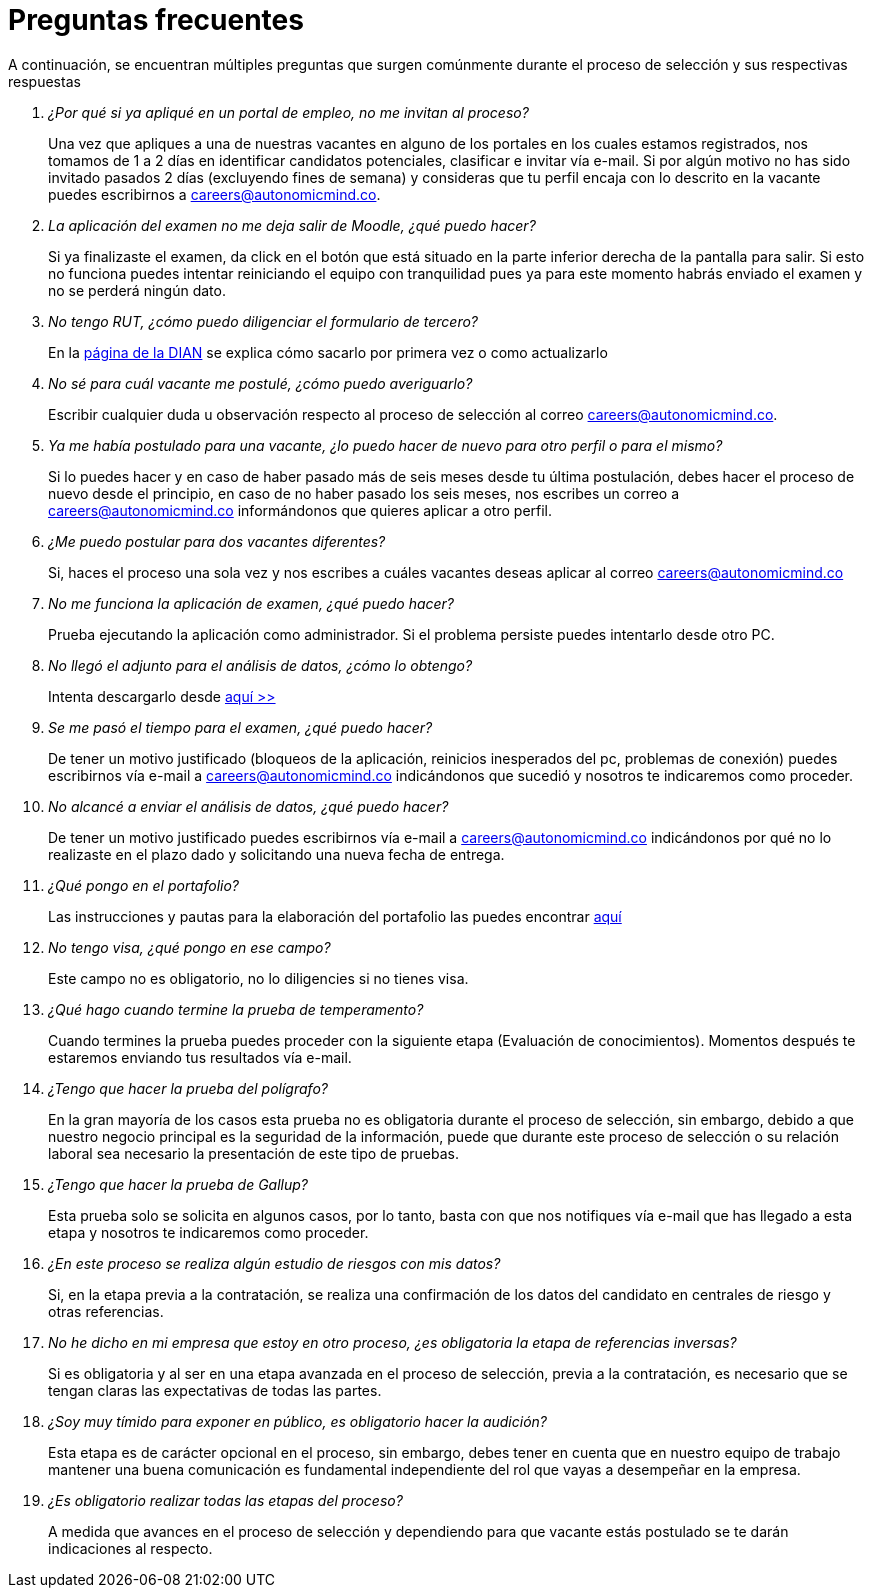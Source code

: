 :slug: empleos/faq/
:category: empleos
:description: La siguiente página tiene como objetivo informar a los interesados en ser parte del equipo de trabajo de FLUID sobre el proceso de selección realizado. En esta sección respondemos a las preguntas más frecuentes de nuestros candidatos en proceso de selección.
:keywords: FLUID, FAQ, Preguntas, Frecuentes, Empleos, Selección.
// :translate: careers/faq/

= Preguntas frecuentes

A continuación, se encuentran múltiples preguntas que surgen comúnmente durante el proceso de selección y sus respectivas respuestas

[qanda]
¿Por qué si ya apliqué en un portal de empleo, no me invitan al proceso?::
	Una vez que apliques a una de nuestras vacantes en alguno de los portales en los cuales estamos registrados, nos tomamos de 1 a 2 días en identificar candidatos potenciales, clasificar e invitar vía e-mail. Si por algún motivo no has sido invitado pasados 2 días (excluyendo fines de semana) y consideras que tu perfil encaja con lo descrito en la vacante puedes escribirnos a careers@autonomicmind.co.

La aplicación del examen no me deja salir de Moodle, ¿qué puedo hacer?::
	Si ya finalizaste el examen, da click en el botón que está situado en la parte inferior derecha de la pantalla para salir. Si esto no funciona puedes intentar reiniciando el equipo con tranquilidad pues ya para este momento habrás enviado el examen y no se perderá ningún dato.

No tengo RUT, ¿cómo puedo diligenciar el formulario de tercero?::
	En la link:http://www.dian.gov.co/contenidos/servicios/rut.html[página de la DIAN] se explica cómo sacarlo por primera vez o como actualizarlo

No sé para cuál vacante me postulé, ¿cómo puedo averiguarlo?::
	Escribir cualquier duda u observación respecto al proceso de selección al correo careers@autonomicmind.co.

Ya me había postulado para una vacante, ¿lo puedo hacer de nuevo para otro perfil o para el mismo?::
	Si lo puedes hacer y en caso de haber pasado más de seis meses desde tu última postulación, debes hacer el proceso de nuevo desde el principio, en caso de no haber pasado los seis meses, nos escribes un correo a careers@autonomicmind.co informándonos que quieres aplicar a otro perfil.

¿Me puedo postular para dos vacantes diferentes?::
	Si, haces el proceso una sola vez y nos escribes a cuáles vacantes deseas aplicar al correo careers@autonomicmind.co

No me funciona la aplicación de examen, ¿qué puedo hacer?::
	Prueba ejecutando la aplicación como administrador. Si el problema persiste puedes intentarlo desde otro PC.

No llegó el adjunto para el análisis de datos, ¿cómo lo obtengo?::
	Intenta descargarlo desde [button]#link:../retos-no-tecnicos/hallazgos-open-data.tar.bz2[aquí >>]#

Se me pasó el tiempo para el examen, ¿qué puedo hacer?::
	De tener un motivo justificado (bloqueos de la aplicación, reinicios inesperados del pc, problemas de conexión) puedes escribirnos vía e-mail a careers@autonomicmind.co indicándonos que sucedió y nosotros te indicaremos como proceder.

No alcancé a enviar el análisis de datos, ¿qué puedo hacer?::
	De tener un motivo justificado puedes escribirnos vía e-mail a careers@autonomicmind.co indicándonos por qué no lo realizaste en el plazo dado y solicitando una nueva fecha de entrega.

¿Qué pongo en el portafolio?::
	Las instrucciones y pautas para la elaboración del portafolio las puedes encontrar link:https://fluidattacks.com/web/es/empleos/portafolio/[aquí]

No tengo visa, ¿qué pongo en ese campo?::
	Este campo no es obligatorio, no lo diligencies si no tienes visa.

¿Qué hago cuando termine la prueba de temperamento?::
	Cuando termines la prueba puedes proceder con la siguiente etapa (Evaluación de conocimientos). Momentos después te estaremos enviando tus resultados vía e-mail.

¿Tengo que hacer la prueba del polígrafo?::
	En la gran mayoría de los casos esta prueba no es obligatoria durante el proceso de selección, sin embargo, debido a que nuestro negocio principal es la seguridad de la información, puede que durante este proceso de selección o su relación laboral sea necesario la presentación de este tipo de pruebas.

¿Tengo que hacer la prueba de Gallup?::
	Esta prueba solo se solicita en algunos casos, por lo tanto, basta con que nos notifiques vía e-mail que has llegado a esta etapa y nosotros te indicaremos como proceder.

¿En este proceso se realiza algún estudio de riesgos con mis datos?::
	Si, en la etapa previa a la contratación, se realiza una confirmación de los datos del candidato en centrales de riesgo y otras referencias.

No he dicho en mi empresa que estoy en otro proceso, ¿es obligatoria la etapa de referencias inversas?::
	Si es obligatoria y al ser en una etapa avanzada en el proceso de selección, previa a la contratación, es necesario que se tengan claras las expectativas de todas las partes.

¿Soy muy tímido para exponer en público, es obligatorio hacer la audición?::
	Esta etapa es de carácter opcional en el proceso, sin embargo, debes tener en cuenta que en nuestro equipo de trabajo mantener una buena comunicación es fundamental independiente del rol que vayas a desempeñar en la empresa.

¿Es obligatorio realizar todas las etapas del proceso?::
	A medida que avances en el proceso de selección y dependiendo para que vacante estás postulado se te darán indicaciones al respecto.

